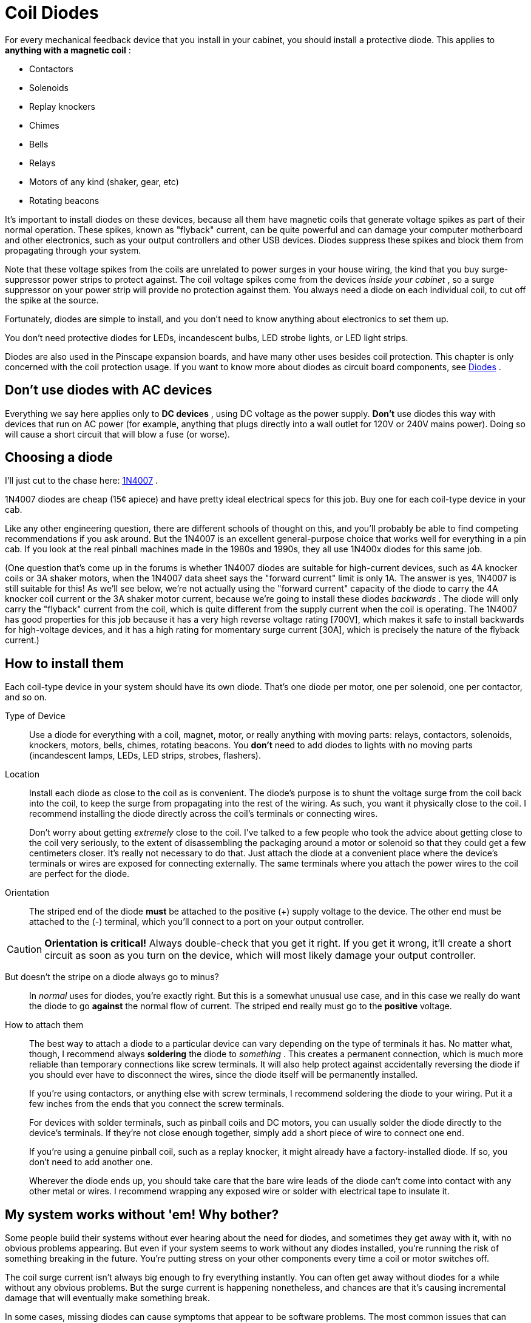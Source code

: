 [#coilDiodes]
= Coil Diodes

For every mechanical feedback device that you install in your cabinet, you should install a protective diode.
This applies to *anything with a magnetic coil* :

* Contactors
* Solenoids
* Replay knockers
* Chimes
* Bells
* Relays
* Motors of any kind (shaker, gear, etc)
* Rotating beacons

It's important to install diodes on these devices, because all them have magnetic coils that generate voltage spikes as part of their normal operation.
These spikes, known as "flyback" current, can be quite powerful and can damage your computer motherboard and other electronics, such as your output controllers and other USB devices.
Diodes suppress these spikes and block them from propagating through your system.

Note that these voltage spikes from the coils are unrelated to power surges in your house wiring, the kind that you buy surge-suppressor power strips to protect against.
The coil voltage spikes come from the devices _inside your cabinet_ , so a surge suppressor on your power strip will provide no protection against them.
You always need a diode on each individual coil, to cut off the spike at the source.

Fortunately, diodes are simple to install, and you don't need to know anything about electronics to set them up.

You don't need protective diodes for LEDs, incandescent bulbs, LED strobe lights, or LED light strips.

Diodes are also used in the Pinscape expansion boards, and have many other uses besides coil protection.
This chapter is only concerned with the coil protection usage.
If you want to know more about diodes as circuit board components, see xref:cmpdiodes.adoc#cmpdiodes[Diodes] .

== Don't use diodes with AC devices

Everything we say here applies only to *DC devices* , using DC voltage as the power supply.
*Don't* use diodes this way with devices that run on AC power (for example, anything that plugs directly into a wall outlet for 120V or 240V mains power).
Doing so will cause a short circuit that will blow a fuse (or worse).

== Choosing a diode

I'll just cut to the chase here: link:https://www.mouser.com/search/ProductDetail.aspx?R=621-1N4007[1N4007] .

1N4007 diodes are cheap (15¢ apiece) and have pretty ideal electrical specs for this job.
Buy one for each coil-type device in your cab.

Like any other engineering question, there are different schools of thought on this, and you'll probably be able to find competing recommendations if you ask around.
But the 1N4007 is an excellent general-purpose choice that works well for everything in a pin cab.
If you look at the real pinball machines made in the 1980s and 1990s, they all use 1N400x diodes for this same job.

(One question that's come up in the forums is whether 1N4007 diodes are suitable for high-current devices, such as 4A knocker coils or 3A shaker motors, when the 1N4007 data sheet says the "forward current" limit is only 1A.
The answer is yes, 1N4007 is still suitable for this! As we'll see below, we're not actually using the "forward current" capacity of the diode to carry the 4A knocker coil current or the 3A shaker motor current, because we're going to install these diodes _backwards_ .
The diode will only carry the "flyback" current from the coil, which is quite different from the supply current when the coil is operating.
The 1N4007 has good properties for this job because it has a very high reverse voltage rating [700V], which makes it safe to install backwards for high-voltage devices, and it has a high rating for momentary surge current [30A], which is precisely the nature of the flyback current.)

== How to install them

Each coil-type device in your system should have its own diode.
That's one diode per motor, one per solenoid, one per contactor, and so on.

Type of Device::
Use a diode for everything with a coil, magnet, motor, or really anything with moving parts: relays, contactors, solenoids, knockers, motors, bells, chimes, rotating beacons.
You *don't* need to add diodes to lights with no moving parts (incandescent lamps, LEDs, LED strips, strobes, flashers).

Location::
Install each diode as close to the coil as is convenient.
The diode's purpose is to shunt the voltage surge from the coil back into the coil, to keep the surge from propagating into the rest of the wiring.
As such, you want it physically close to the coil.
I recommend installing the diode directly across the coil's terminals or connecting wires.
+
Don't worry about getting _extremely_ close to the coil.
I've talked to a few people who took the advice about getting close to the coil very seriously, to the extent of disassembling the packaging around a motor or solenoid so that they could get a few centimeters closer.
It's really not necessary to do that.
Just attach the diode at a convenient place where the device's terminals or wires are exposed for connecting externally.
The same terminals where you attach the power wires to the coil are perfect for the diode.

Orientation:: The striped end of the diode *must* be attached to the positive (+) supply voltage to the device.
The other end must be attached to the (-) terminal, which you'll connect to a port on your output controller.

CAUTION: *Orientation is critical!*
Always double-check that you get it right.
If you get it wrong, it'll create a short circuit as soon as you turn on the device, which will most likely damage your output controller.

image::images/DiodeWiring.png[""]

image::images/QQQIcon.png[""]

But doesn't the stripe on a diode always go to minus?::
In _normal_ uses for diodes, you're exactly right.
But this is a somewhat unusual use case, and in this case we really do want the diode to go *against* the normal flow of current.
The striped end really must go to the *positive* voltage.

How to attach them::
The best way to attach a diode to a particular device can vary depending on the type of terminals it has.
No matter what, though, I recommend always *soldering* the diode to _something_ .
This creates a permanent connection, which is much more reliable than temporary connections like screw terminals.
It will also help protect against accidentally reversing the diode if you should ever have to disconnect the wires, since the diode itself will be permanently installed.
+
If you're using contactors, or anything else with screw terminals, I recommend soldering the diode to your wiring.
Put it a few inches from the ends that you connect the screw terminals.
+
For devices with solder terminals, such as pinball coils and DC motors, you can usually solder the diode directly to the device's terminals.
If they're not close enough together, simply add a short piece of wire to connect one end.
+
If you're using a genuine pinball coil, such as a replay knocker, it might already have a factory-installed diode.
If so, you don't need to add another one.
+
Wherever the diode ends up, you should take care that the bare wire leads of the diode can't come into contact with any other metal or wires.
I recommend wrapping any exposed wire or solder with electrical tape to insulate it.

== My system works without 'em! Why bother?

Some people build their systems without ever hearing about the need for diodes, and sometimes they get away with it, with no obvious problems appearing.
But even if your system seems to work without any diodes installed, you're running the risk of something breaking in the future.
You're putting stress on your other components every time a coil or motor switches off.

The coil surge current isn't always big enough to fry everything instantly.
You can often get away without diodes for a while without any obvious problems.
But the surge current is happening nonetheless, and chances are that it's causing incremental damage that will eventually make something break.

In some cases, missing diodes can cause symptoms that appear to be software problems.
The most common issues that can often be traced to missing diodes are phantom keyboard input (keys seemingly pressed at random), and intermittent USB device disconnections.
If you're seeing anything like that, make sure your coils all have diodes installed, and that the diodes are installed correctly.

== Do I _really_ need this with a motor?

There's a common notion that the surge current from a motor comes from the "generator effect" of the motor.
As you probably know, any electric motor can also serve a generator: turn the shaft with an outside force and you'll generate some electricity with the motor.
So you might reasonably think that the motor's momentum will cause it to keep spinning for a few moments after you turn off the power, making it generate some residual electricity.
Is this what causes the voltage spike in a motor?

The generator effect is real, but no, it's not the source of the spike that we're worried about.
The generator effect voltage is too low to be a problem.

Motors have magnetic coils - that's what makes them go - and these coils have the same physics as solenoid coils.
That means they have the same surge current as other coils.
This is completely separate from the mechanical action of the motor; it's a purely electromagnetic effect, and it causes the same problems in motors that it does in other inductors.

The main reason I point this out is that it's easy to talk yourself out of adding a diode to a motor if you think in terms of the generator effect alone.
You might look at the motor and decide that it just doesn't have enough momentum for this to be a problem.
But that misses the more important point that you need a diode for a motor anyway, simply because it's an inductive device with a magnetic field.

== Theory of operation

If you're interested in learning more about the physics behind this, read on.
You can skip the rest of this section if you only care about the practical dimensions.
Just install the diodes as outlined above and you'll be set.

=== How it works

If you know a thing or two about electronics, you might have noticed that the diode is installed "backwards" from how you'd normally use it, in that we have the stripe attached to the positive side.

Good catch if you noticed that, but it's not an error! We really do want the diode to be installed *opposite to the normal current flow* .
Why?
Think about what would happen if it were installed the other way: when the power goes on, the diode would happily conduct all the current straight through, bypassing the load.
In other words, it would create a short circuit from the power supply directly to the output controller.
This would instantly fry something - the diode, the power supply, or the output controller - with the unrestrained current.

With the diode installed opposite to the flow, though, it doesn't conduct at all when the power goes on.
It's like it's not even there.
all the power goes through the load (the feedback device) just like we want it to, and nothing gets fried.

So if the diode never conducts, what good is it?
Well, it's not quite true that the diode _never_ conducts.
It never conducts _in the power supply direction_ .
But it does kick in when the power turns *off* .
That's when the coil releases the current surge we've been talking about.
Due to the physics of magnetic fields, it turns out that the surge current goes in the opposite direction of the original current that created the field in the first place.
Basically, the energy that gets stored in the magnetic field by the power supply current comes rushing back out in the opposite direction when you take the power away, like the air coming back out of a balloon if you stop inflating it.
The surge current is going "backwards", and the diode is installed "backwards", so the surge current is actually forwards from the diode's perspective.
The diode thus allows the surge current through, sending it back into the coil.
This blocks it from flowing down the other wires that go to the power supply and the output controller.

The electrical resistance of the coil wiring quickly turns the surge current into heat, safely disposing of it.
So the surge fizzles out without damaging any sensitive components at the ends of the wires.

There might appear to be a couple of contradictions in what we've just said.
Let's address any lingering doubts.
First, if it would have fried something to run the _original_ current through the diode, why doesn't it fry something when we run the _reverse_ current through it?
The answer is that the total energy in the reverse current is much lower, because it's not being driven by a power supply; it's limited to the energy stored in the magnetic field, which is fairly small in absolute terms.
The surge does heat up the coil a tiny bit - that's where the excess energy goes - but only a tiny bit.
Not enough that you'd be able to feel it by touch, and not enough to do any damage.
Second, if the flyback current is so dangerous, why doesn't it hurt the coil, or the diode itself?
In this case, the answer is in the different natures of the different components.
Transistors and IC chips are extremely sensitive to voltage, even at very low total energies, because their internal structures are so tiny.
Exposing them to high voltages can punch holes in their internal structures and destroy them.
Coils and wires, on the other hand, are relatively indifferent to voltage levels as long as the total power is limited.
The point of the diode is to isolate the surge current so that it stays inside the coil - and away from your other circuitry - since the coil isn't affected by momentary high voltages.
As for the diode itself, it's a perfect gate-keeper, because the 1N4007 can handle high voltages _and_ high momentary current surges, which is exactly what the flyback current looks like.

=== Where the surge current comes from

When you send electricity through a coil of wire, the moving electric charge induces a magnetic field in the region around the coil.
For devices like solenoids and motors, the magnetic field is the whole point, because it's what converts the electrical energy into mechanical action.

The inductive effect converts the energy going into the coil from electric to magnetic energy.
Most of that magnetic energy goes straight into the mechanical action that the device is designed to produce, such as spinning the motor or moving the solenoid plunger.
But a portion of the energy goes into the field itself.
So the field contains a certain amount of energy as long as it's standing.

When you switch off the electricity, you stop feeding energy into the magnetic field, so the field can no longer sustain itself and starts collapsing.
At this point, the energy contained in the field has to go somewhere.
The most direct path for the field energy to escape is straight back into the coil wiring.
Like many processes in physics, induction works in both directions: an electric current induces a magnetic field, and a magnetic field induces an electric current.
The collapsing magnetic field induces a current through the coil wiring.
This "field collapse" current moves in the opposite direction of the original current (from the power supply) that created the field.

image::images/WileE.png[""]
The current induced by the magnetic field collapse is the surge we've been talking about.
The thing that makes it harmful is that the field collapse happens very quickly.
When the electricity shuts off, the magnetic field has a Wile E.
Coyote moment where it suddenly realizes it's suspended in mid-air, and instantly plummets to the ground.
In this case, the magnetic field energy escapes rapidly into the coil, transferring all of its energy to the coil in a few milliseconds.
The sudden surge of charge drives the voltage very high.
For a 12 Volt coil, the surge can spike to 300 or 400 Volts.

Even though that's a very high voltage, it's not typically a threat to human safety, because the total amount of energy in the collapsing field is relatively small.
The voltage gets so high only because the surge is so brief.
But a brief high voltage _is_ a threat to certain types of electronic components, especially the microelectronics in integrated circuit chips.
Those devices are physically so tiny that it doesn't take much energy to damage them.
It only takes a brief blast of high voltage.
It's the same thing that makes static electricity discharge such a danger for many electronic devices.

You can find more about this in the Wikipedia article about link:https://en.wikipedia.org/wiki/Flyback_diode[flyback diodes] .

